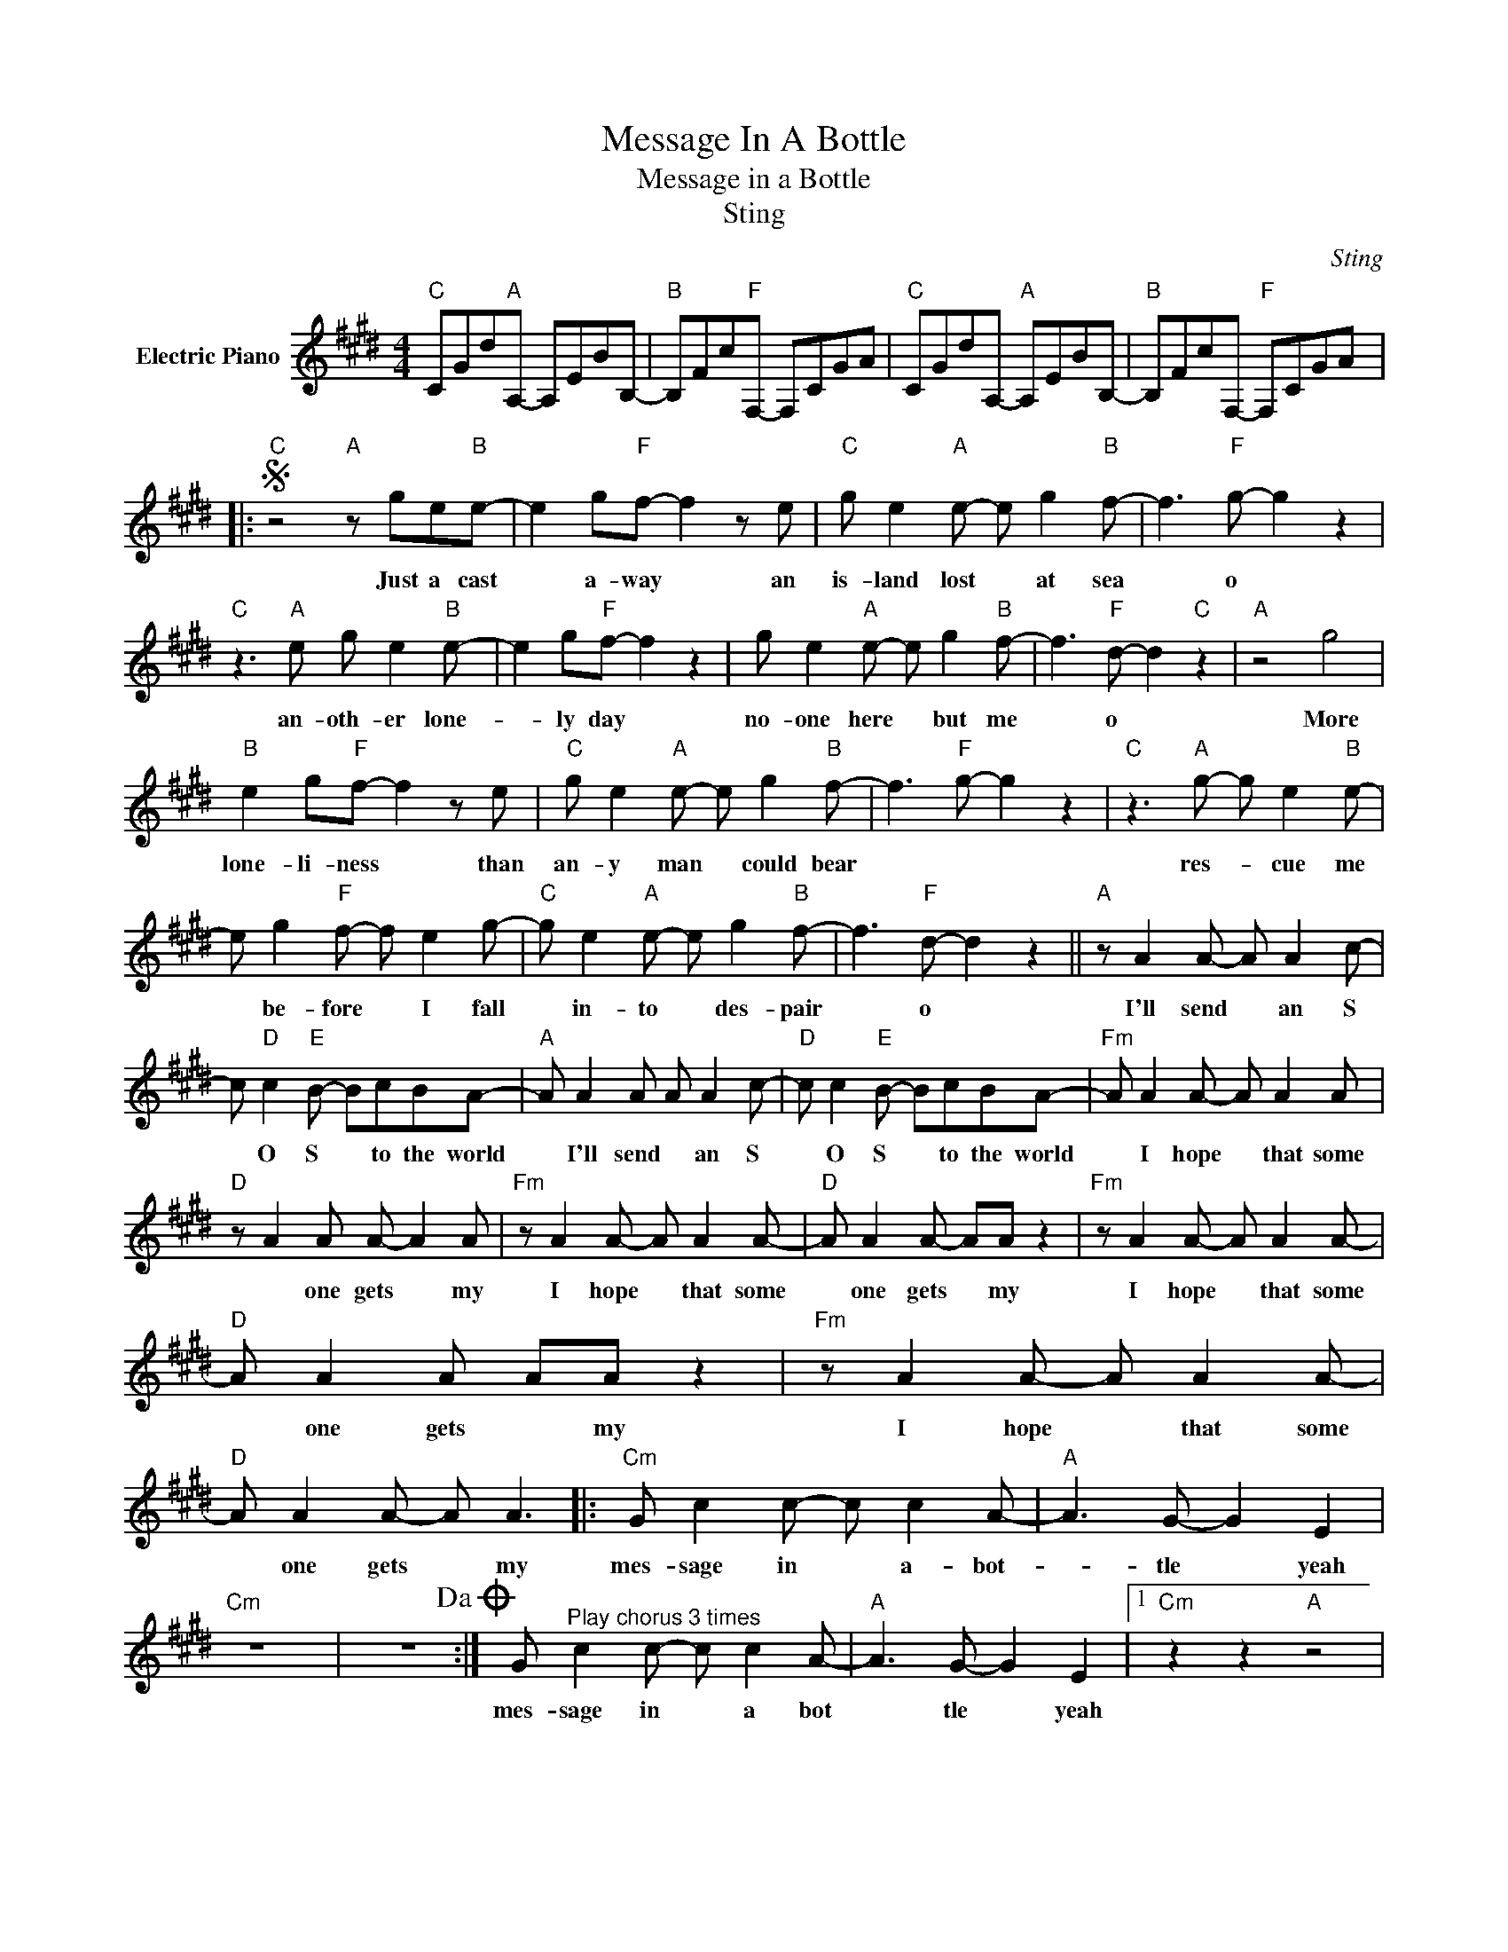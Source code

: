X:1
T:Message In A Bottle
T:Message in a Bottle
T:Sting
C:Sting
Z:All Rights Reserved
L:1/8
M:4/4
K:E
V:1 treble nm="Electric Piano"
%%MIDI program 4
V:1
"C" CGd"A"A,- A,EBB,- |"B" B,Fc"F"F,- F,CGA |"C" CGdA,-"A" A,EBB,- |"B" B,FcF,-"F" F,CGA |: %4
w: ||||
S"C" z4"A" z ge"B"e- | e2 g"F"f- f2 z e |"C" g e2"A" e- e g2"B" f- | f3"F" g- g2 z2 | %8
w: Just a cast|* a- way * an|is- land lost * at sea|* o *|
"C" z3"A" e g e2"B" e- | e2 g"F"f- f2 z2 | g e2"A" e- e g2"B" f- | f3"F" d- d2"C" z2 |"A" z4 g4 | %13
w: an- oth- er lone-|* ly day *|no- one here * but me|* o *|More|
"B" e2 g"F"f- f2 z e |"C" g e2"A" e- e g2"B" f- | f3"F" g- g2 z2 |"C" z3"A" g- g e2"B" e- | %17
w: lone- li- ness * than|an- y man * could bear||res- * cue me|
 e g2"F" f- f e2 g- |"C" g e2"A" e- e g2"B" f- | f3"F" d- d2 z2 ||"A" z A2 A- A A2 c- | %21
w: * be- fore * I fall|* in- to * des- pair|* o *|I'll send * an S|
 c"D" c2"E" B- BcBA- |"A" A A2 A A A2 c- |"D" c c2"E" B- BcBA- |"Fm" A A2 A- A A2 A | %25
w: * O S * to the world|* I'll send * an S|* O S * to the world|* I hope * that some|
"D" z A2 A A- A2 A |"Fm" z A2 A- A A2 A- |"D" A A2 A- AA z2 |"Fm" z A2 A- A A2 A- | %29
w: * one gets * my|I hope * that some|* one gets * my|I hope * that some|
"D" A A2 A AA z2 |"Fm" z A2 A- A A2 A- |"D" A A2 A- A A3 |:"Cm" G c2 c- c c2 A- |"A" A3 G- G2 E2 | %34
w: * one gets * my|I hope * that some|* one gets * my|mes- sage in * a- bot-|* tle * yeah|
"Cm" z8 | z8!dacoda! :| G"^Play chorus 3 times" c2 c- c c2 A- |"A" A3 G- G2 E2 |1"Cm" z2 z2"A" z4 | %39
w: ||mes- sage in * a bot|* tle * yeah||
"A" z8 :|2"Cm" z8 ||"A" z8 |"Fm" z8 | z8!D.S.! |:O"Cm" G c2 c- c c2 A- |"A" A3 G- G2 z2 |"Cm" z8 | %47
w: |||||mess- age- in * a bot-|* tle *||
"A" z8 :|"Cm" G c2 c- c c2 A- |"A" A3 G- GE E2 ||"Fm" z8 | z8 |"C" z8 |"F" z8 |"C" z4"F" z3 A |: %55
w: |Mes- sage in * a bot|* tle * yeah *|||||I'm|
"C" e2 d"A"c- c B2"B" e- | e d2"F" c-"_(repeat to fade)" c2 z B :| %57
w: send- ing out * an S|* O S * I"m|

